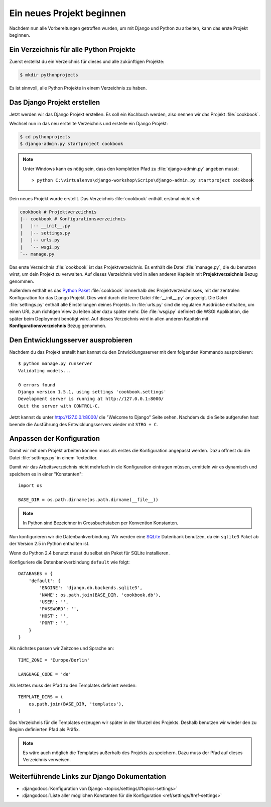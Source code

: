 Ein neues Projekt beginnen
**************************

Nachdem nun alle Vorbereitungen getroffen wurden, um mit Django und Python zu
arbeiten, kann das erste Projekt beginnen.

Ein Verzeichnis für alle Python Projekte
========================================

Zuerst erstellst du ein Verzeichnis für dieses und alle zukünftigen Projekte:

..  code-block:: bash

    $ mkdir pythonprojects

Es ist sinnvoll, alle Python Projekte in einem Verzeichnis zu haben.

Das Django Projekt erstellen
============================

Jetzt werden wir das Django Projekt erstellen. Es soll ein Kochbuch werden,
also nennen wir das Projekt :file:`cookbook`.

Wechsel nun in das neu erstellte Verzeichnis und erstelle ein Django Projekt:

..  code-block:: bash

    $ cd pythonprojects
    $ django-admin.py startproject cookbook

..  note::

    Unter Windows kann es nötig sein, dass den kompletten Pfad zu :file:`django-admin.py` angeben musst::

        > python C:\virtualenvs\django-workshop\Scrips\django-admin.py startproject cookbook

Dein neues Projekt wurde erstellt. Das Verzeichnis :file:`cookbook` enthält
erstmal nicht viel:

..  code-block:: bash

    cookbook # Projektverzeichnis
    |-- cookbook # Konfigurationsverzeichnis
    |   |-- __init__.py
    |   |-- settings.py
    |   |-- urls.py
    |   `-- wsgi.py
    `-- manage.py

Das erste Verzeichnis :file:`cookbook` ist das Projektverzeichnis. Es enthält
die Datei :file:`manage.py`, die du benutzen wirst, um dein Projekt zu
verwalten. Auf dieses Verzeichnis wird in allen anderen Kapiteln mit
**Projektverzeichnis** Bezug genommen.

Außerdem enthält es das `Python Paket
<http://docs.python.org/tutorial/modules.html#packages>`_ :file:`cookbook`
innnerhalb des Projektverzeichnisses, mit der zentralen Konfiguration für das
Django Projekt. Dies wird durch die leere Datei :file:`__init__.py` angezeigt.
Die Datei :file:`settings.py` enthält alle Einstellungen deines Projekts. In
:file:`urls.py` sind die regulären Ausdrücke enthalten, um einen URL zum
richtigen View zu leiten aber dazu später mehr. Die :file:`wsgi.py` definiert die WSGI
Applikation, die später beim Deployment benötigt wird. Auf dieses Verzeichnis
wird in allen anderen Kapiteln mit **Konfigurationsverzeichnis** Bezug
genommen.

Den Entwicklungsserver ausprobieren
===================================

Nachdem du das Projekt erstellt hast kannst du den Entwicklungsserver
mit dem folgenden Kommando ausprobieren::

    $ python manage.py runserver
    Validating models...

    0 errors found
    Django version 1.5.1, using settings 'cookbook.settings'
    Development server is running at http://127.0.0.1:8000/
    Quit the server with CONTROL-C.

Jetzt kannst du unter http://127.0.0.1:8000/ die "Welcome to Django"
Seite sehen. Nachdem du die Seite aufgerufen hast beende die Ausführung
des Entwicklungsservers wieder mit ``STRG + C``.

.. image:: /images/welcome_to_django.png

Anpassen der Konfiguration
==========================

Damit wir mit dem Projekt arbeiten können muss als erstes die Konfiguration
angepasst werden. Dazu öffnest du die Datei :file:`settings.py` in einem
Texteditor.

Damit wir das Arbeitsverzeichnis nicht mehrfach in die Konfiguration eintragen
müssen, ermitteln wir es dynamisch und speichern es in einer "Konstanten"::

    import os

    BASE_DIR = os.path.dirname(os.path.dirname(__file__))

..  note::

    In Python sind Bezeichner in Grossbuchstaben per Konvention Konstanten.

Nun konfigurieren wir die Datenbankverbindung. Wir werden eine `SQLite
<http://www.sqlite.org/>`_ Datenbank benutzen, da ein ``sqlite3`` Paket ab der
Version 2.5 in Python enthalten ist.

Wenn du Python 2.4 benutzt musst du selbst ein Paket für SQLite installieren.

Konfiguriere die Datenbankverbindung ``default`` wie folgt::

    DATABASES = {
        'default': {
            'ENGINE': 'django.db.backends.sqlite3',
            'NAME': os.path.join(BASE_DIR, 'cookbook.db'),
            'USER': '',
            'PASSWORD': '',
            'HOST': '',
            'PORT': '',
        }
    }

Als nächstes passen wir Zeitzone und Sprache an::

    TIME_ZONE = 'Europe/Berlin'

    LANGUAGE_CODE = 'de'

Als letztes muss der Pfad zu den Templates definiert werden::

    TEMPLATE_DIRS = (
        os.path.join(BASE_DIR, 'templates'),
    )

Das Verzeichnis für die Templates erzeugen wir später in der Wurzel des
Projekts. Deshalb benutzen wir wieder den zu Beginn definierten Pfad als
Präfix.

..  note::

    Es wäre auch möglich die Templates außerhalb des Projekts zu speichern.
    Dazu muss der Pfad auf dieses Verzeichnis verweisen.

Weiterführende Links zur Django Dokumentation
=============================================

* :djangodocs:`Konfiguration von Django <topics/settings/#topics-settings>`
* :djangodocs:`Liste aller möglichen Konstanten für die Konfiguration <ref/settings/#ref-settings>`

